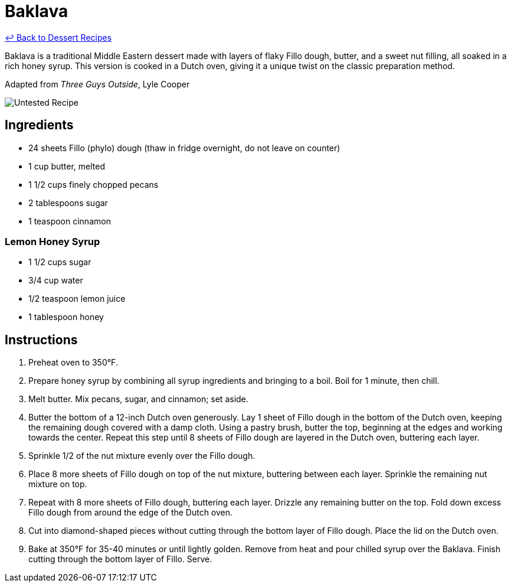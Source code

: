= Baklava

link:./README.md[&larrhk; Back to Dessert Recipes]

Baklava is a traditional Middle Eastern dessert made with layers of flaky Fillo dough, butter, and a sweet nut filling, all soaked in a rich honey syrup. This version is cooked in a Dutch oven, giving it a unique twist on the classic preparation method.

Adapted from _Three Guys Outside_, Lyle Cooper

image::https://badgen.net/badge/untested/recipe/AA4A44[Untested Recipe]

== Ingredients

* 24 sheets Fillo (phylo) dough (thaw in fridge overnight, do not leave on counter)
* 1 cup butter, melted
* 1 1/2 cups finely chopped pecans
* 2 tablespoons sugar
* 1 teaspoon cinnamon

=== Lemon Honey Syrup
* 1 1/2 cups sugar
* 3/4 cup water
* 1/2 teaspoon lemon juice
* 1 tablespoon honey

== Instructions

. Preheat oven to 350°F.
. Prepare honey syrup by combining all syrup ingredients and bringing to a boil. Boil for 1 minute, then chill.
. Melt butter. Mix pecans, sugar, and cinnamon; set aside.
. Butter the bottom of a 12-inch Dutch oven generously. Lay 1 sheet of Fillo dough in the bottom of the Dutch oven, keeping the remaining dough covered with a damp cloth. Using a pastry brush, butter the top, beginning at the edges and working towards the center. Repeat this step until 8 sheets of Fillo dough are layered in the Dutch oven, buttering each layer.
. Sprinkle 1/2 of the nut mixture evenly over the Fillo dough.
. Place 8 more sheets of Fillo dough on top of the nut mixture, buttering between each layer. Sprinkle the remaining nut mixture on top.
. Repeat with 8 more sheets of Fillo dough, buttering each layer. Drizzle any remaining butter on the top. Fold down excess Fillo dough from around the edge of the Dutch oven.
. Cut into diamond-shaped pieces without cutting through the bottom layer of Fillo dough. Place the lid on the Dutch oven.
. Bake at 350°F for 35-40 minutes or until lightly golden. Remove from heat and pour chilled syrup over the Baklava. Finish cutting through the bottom layer of Fillo. Serve.
